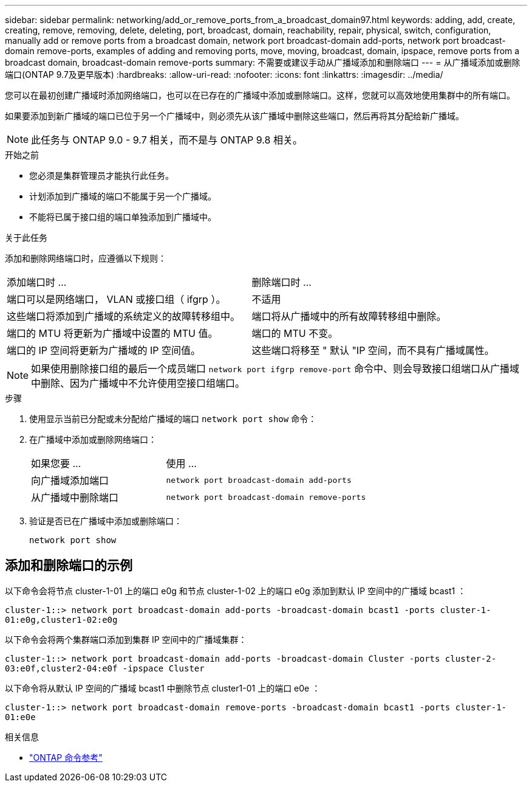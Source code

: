 ---
sidebar: sidebar 
permalink: networking/add_or_remove_ports_from_a_broadcast_domain97.html 
keywords: adding, add, create, creating, remove, removing, delete, deleting, port, broadcast, domain, reachability, repair, physical, switch, configuration, manually add or remove ports from a broadcast domain, network port broadcast-domain add-ports, network port broadcast-domain remove-ports, examples of adding and removing ports, move, moving, broadcast, domain, ipspace, remove ports from a broadcast domain, broadcast-domain remove-ports 
summary: 不需要或建议手动从广播域添加和删除端口 
---
= 从广播域添加或删除端口(ONTAP 9.7及更早版本)
:hardbreaks:
:allow-uri-read: 
:nofooter: 
:icons: font
:linkattrs: 
:imagesdir: ../media/


[role="lead"]
您可以在最初创建广播域时添加网络端口，也可以在已存在的广播域中添加或删除端口。这样，您就可以高效地使用集群中的所有端口。

如果要添加到新广播域的端口已位于另一个广播域中，则必须先从该广播域中删除这些端口，然后再将其分配给新广播域。


NOTE: 此任务与 ONTAP 9.0 - 9.7 相关，而不是与 ONTAP 9.8 相关。

.开始之前
* 您必须是集群管理员才能执行此任务。
* 计划添加到广播域的端口不能属于另一个广播域。
* 不能将已属于接口组的端口单独添加到广播域中。


.关于此任务
添加和删除网络端口时，应遵循以下规则：

|===


| 添加端口时 ... | 删除端口时 ... 


| 端口可以是网络端口， VLAN 或接口组（ ifgrp ）。 | 不适用 


| 这些端口将添加到广播域的系统定义的故障转移组中。 | 端口将从广播域中的所有故障转移组中删除。 


| 端口的 MTU 将更新为广播域中设置的 MTU 值。 | 端口的 MTU 不变。 


| 端口的 IP 空间将更新为广播域的 IP 空间值。 | 这些端口将移至 " 默认 "IP 空间，而不具有广播域属性。 
|===

NOTE: 如果使用删除接口组的最后一个成员端口 `network port ifgrp remove-port` 命令中、则会导致接口组端口从广播域中删除、因为广播域中不允许使用空接口组端口。

.步骤
. 使用显示当前已分配或未分配给广播域的端口 `network port show` 命令：
. 在广播域中添加或删除网络端口：
+
[cols="40,60"]
|===


| 如果您要 ... | 使用 ... 


 a| 
向广播域添加端口
 a| 
`network port broadcast-domain add-ports`



 a| 
从广播域中删除端口
 a| 
`network port broadcast-domain remove-ports`

|===
. 验证是否已在广播域中添加或删除端口：
+
`network port show`





== 添加和删除端口的示例

以下命令会将节点 cluster-1-01 上的端口 e0g 和节点 cluster-1-02 上的端口 e0g 添加到默认 IP 空间中的广播域 bcast1 ：

`cluster-1::> network port broadcast-domain add-ports -broadcast-domain bcast1 -ports cluster-1-01:e0g,cluster1-02:e0g`

以下命令会将两个集群端口添加到集群 IP 空间中的广播域集群：

`cluster-1::> network port broadcast-domain add-ports -broadcast-domain Cluster -ports cluster-2-03:e0f,cluster2-04:e0f -ipspace Cluster`

以下命令将从默认 IP 空间的广播域 bcast1 中删除节点 cluster1-01 上的端口 e0e ：

`cluster-1::> network port broadcast-domain remove-ports -broadcast-domain bcast1 -ports cluster-1-01:e0e`

.相关信息
* link:https://docs.netapp.com/us-en/ontap-cli/["ONTAP 命令参考"^]

